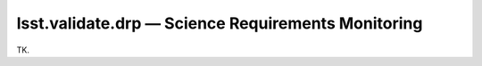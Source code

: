 ###################################################
lsst.validate.drp — Science Requirements Monitoring
###################################################

TK.
